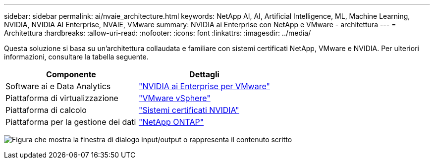 ---
sidebar: sidebar 
permalink: ai/nvaie_architecture.html 
keywords: NetApp AI, AI, Artificial Intelligence, ML, Machine Learning, NVIDIA, NVIDIA AI Enterprise, NVAIE, VMware 
summary: NVIDIA ai Enterprise con NetApp e VMware - architettura 
---
= Architettura
:hardbreaks:
:allow-uri-read: 
:nofooter: 
:icons: font
:linkattrs: 
:imagesdir: ../media/


[role="lead"]
Questa soluzione si basa su un'architettura collaudata e familiare con sistemi certificati NetApp, VMware e NVIDIA. Per ulteriori informazioni, consultare la tabella seguente.

|===
| Componente | Dettagli 


| Software ai e Data Analytics | link:https://www.nvidia.com/en-us/data-center/products/ai-enterprise/vmware/["NVIDIA ai Enterprise per VMware"] 


| Piattaforma di virtualizzazione | link:https://www.vmware.com/products/vsphere.html["VMware vSphere"] 


| Piattaforma di calcolo | link:https://www.nvidia.com/en-us/data-center/products/certified-systems/["Sistemi certificati NVIDIA"] 


| Piattaforma per la gestione dei dati | link:https://www.netapp.com/data-management/ontap-data-management-software/["NetApp ONTAP"] 
|===
image:nvaie_image2.png["Figura che mostra la finestra di dialogo input/output o rappresenta il contenuto scritto"]
